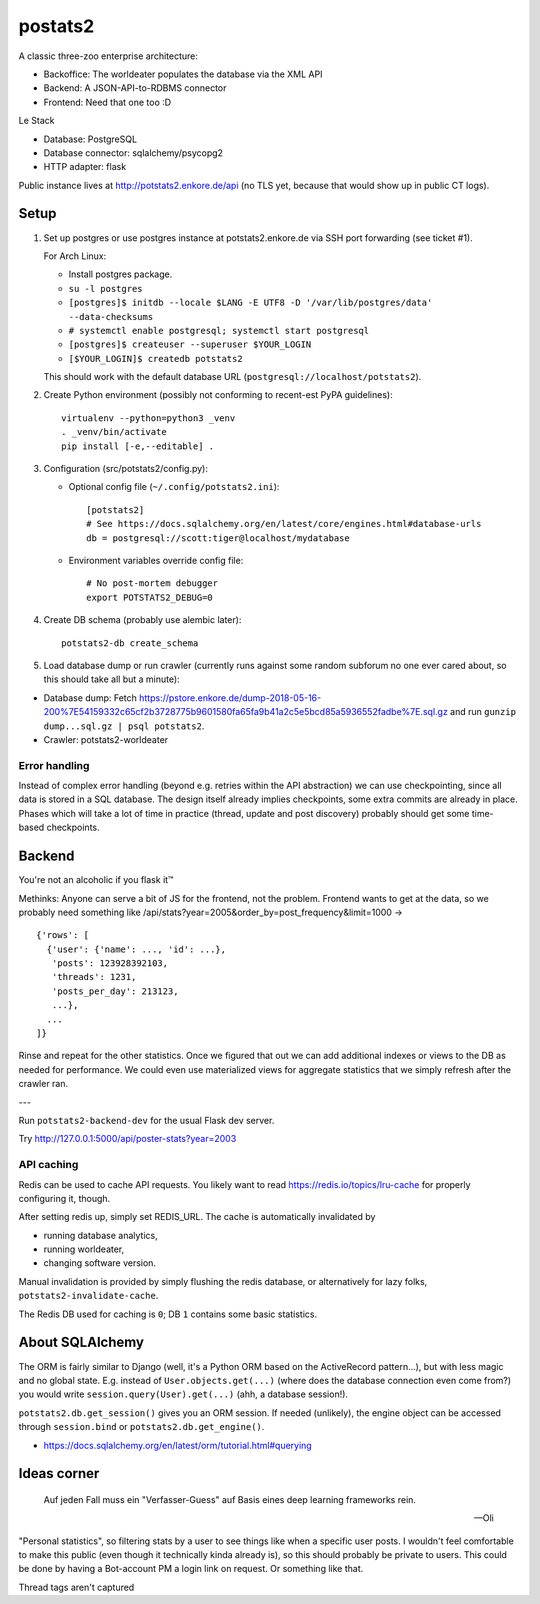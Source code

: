 postats2
========

A classic three-zoo enterprise architecture:

- Backoffice: The worldeater populates the database via the XML API
- Backend: A JSON-API-to-RDBMS connector
- Frontend: Need that one too :D

Le Stack

- Database: PostgreSQL
- Database connector: sqlalchemy/psycopg2
- HTTP adapter: flask

Public instance lives at http://potstats2.enkore.de/api (no TLS yet, because that would show up in public CT logs).

Setup
-----

1. Set up postgres or use postgres instance at potstats2.enkore.de via SSH port forwarding (see ticket #1).

   For Arch Linux:

   - Install postgres package.
   - ``su -l postgres``
   - ``[postgres]$ initdb --locale $LANG -E UTF8 -D '/var/lib/postgres/data' --data-checksums``
   - ``# systemctl enable postgresql; systemctl start postgresql``
   - ``[postgres]$ createuser --superuser $YOUR_LOGIN``
   - ``[$YOUR_LOGIN]$ createdb potstats2``

   This should work with the default database URL (``postgresql://localhost/potstats2``).
2. Create Python environment (possibly not conforming to recent-est PyPA guidelines)::

    virtualenv --python=python3 _venv
    . _venv/bin/activate
    pip install [-e,--editable] .

3. Configuration (src/potstats2/config.py):

   - Optional config file (``~/.config/potstats2.ini``)::

      [potstats2]
      # See https://docs.sqlalchemy.org/en/latest/core/engines.html#database-urls
      db = postgresql://scott:tiger@localhost/mydatabase

   - Environment variables override config file::

      # No post-mortem debugger
      export POTSTATS2_DEBUG=0

4. Create DB schema (probably use alembic later)::

    potstats2-db create_schema

5. Load database dump or run crawler (currently runs against some random subforum no one ever cared about, so this should take all but a minute)::

-  Database dump: Fetch https://pstore.enkore.de/dump-2018-05-16-200%7E54159332c65cf2b3728775b9601580fa65fa9b41a2c5e5bcd85a5936552fadbe%7E.sql.gz
   and run ``gunzip dump...sql.gz | psql potstats2``.
-  Crawler: potstats2-worldeater

Error handling
++++++++++++++

Instead of complex error handling (beyond e.g. retries within the API abstraction) we can use checkpointing, since all data is stored in a SQL database. The design itself already implies checkpoints, some extra commits are already in place. Phases which will take a lot of time in practice (thread, update and post discovery) probably should get some time-based checkpoints.

Backend
-------

You're not an alcoholic if you flask it™

Methinks: Anyone can serve a bit of JS for the frontend, not the problem.
Frontend wants to get at the data, so we probably need something like
/api/stats?year=2005&order_by=post_frequency&limit=1000 -> ::

  {'rows': [
    {'user': {'name': ..., 'id': ...},
     'posts': 123928392103,
     'threads': 1231,
     'posts_per_day': 213123,
     ...},
    ...
  ]}

Rinse and repeat for the other statistics. Once we figured that out we can
add additional indexes or views to the DB as needed for performance.
We could even use materialized views for aggregate statistics
that we simply refresh after the crawler ran.

---

Run ``potstats2-backend-dev`` for the usual Flask dev server.

Try http://127.0.0.1:5000/api/poster-stats?year=2003

API caching
+++++++++++

Redis can be used to cache API requests. You likely want to read https://redis.io/topics/lru-cache
for properly configuring it, though.

After setting redis up, simply set REDIS_URL. The cache is automatically invalidated by

- running database analytics,
- running worldeater,
- changing software version.

Manual invalidation is provided by simply flushing the redis database, or alternatively
for lazy folks, ``potstats2-invalidate-cache``.

The Redis DB used for caching is ``0``; DB ``1`` contains some basic statistics.

About SQLAlchemy
----------------

The ORM is fairly similar to Django (well, it's a Python ORM based on the ActiveRecord pattern...),
but with less magic and no global state. E.g. instead of ``User.objects.get(...)`` (where does the
database connection even come from?) you would write ``session.query(User).get(...)`` (ahh,
a database session!).

``potstats2.db.get_session()`` gives you an ORM session. If needed (unlikely), the engine object
can be accessed through ``session.bind`` or ``potstats2.db.get_engine()``.

- https://docs.sqlalchemy.org/en/latest/orm/tutorial.html#querying

Ideas corner
------------

    Auf jeden Fall muss ein "Verfasser-Guess" auf Basis eines deep learning frameworks rein. 
    
    -- Oli

"Personal statistics", so filtering stats by a user to see things like when a specific user posts. I wouldn't feel comfortable to make this public (even though it technically kinda already is), so this should probably be private to users. This could be done by having a Bot-account PM a login link on request. Or something like that.

Thread tags aren't captured
